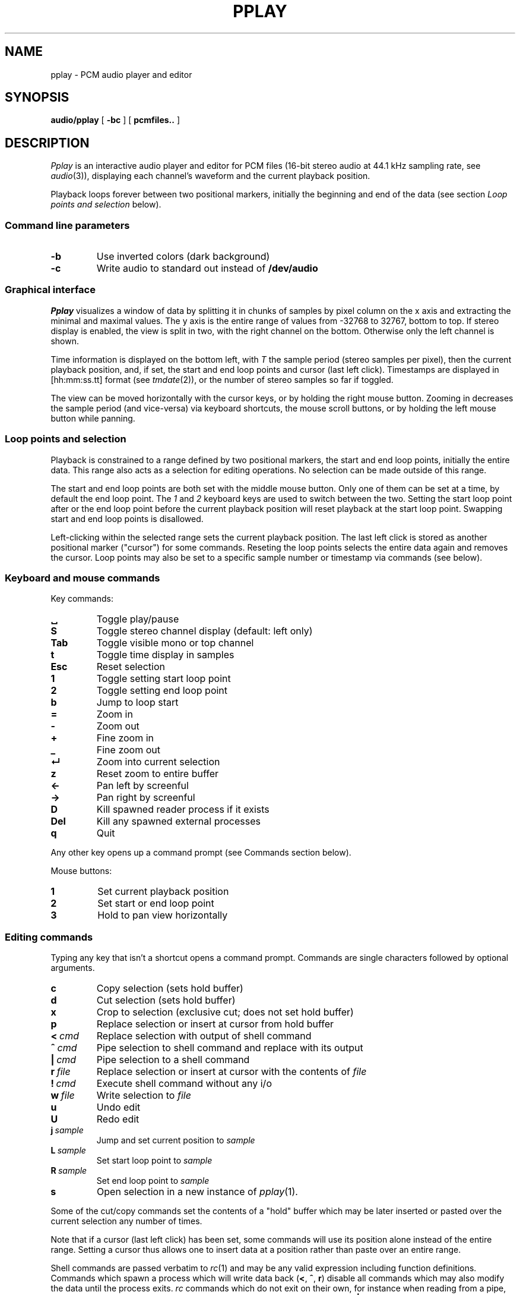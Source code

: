 .TH PPLAY 1
.SH NAME
pplay \- PCM audio player and editor
.SH SYNOPSIS
.B audio/pplay
[
.B -bc
] [
.B pcmfiles..
]
.SH DESCRIPTION
.I Pplay
is an interactive audio player and editor for PCM files
(16-bit stereo audio at 44.1 kHz sampling rate, see 
.IR audio (3)),
displaying each channel's waveform and the current playback position.
.PP
Playback loops forever between two positional markers,
initially the beginning and end of the data
(see section
.I Loop points and selection
below).
.SS "Command line parameters"
.TF "-b"
.TP
.B -b
Use inverted colors (dark background)
.TP
.B -c
Write audio to standard out instead of
.B /dev/audio
.PD
.SS "Graphical interface"
.I Pplay
visualizes a window of data by splitting it in chunks of samples
by pixel column on the x axis and extracting the minimal and maximal values.
The y axis is the entire range of values from -32768 to 32767, bottom to top.
If stereo display is enabled, the view is split in two, with the right channel on the bottom.
Otherwise only the left channel is shown.
.PP
Time information is displayed on the bottom left,
with
.I T
the sample period (stereo samples per pixel),
then the current playback position,
and, if set, the start and end loop points and cursor (last left click).
Timestamps are displayed in
[hh:mm:ss.tt] format (see
.IR tmdate (2)),
or the number of stereo samples so far if toggled.
.PP
The view can be moved horizontally with the cursor keys,
or by holding the right mouse button.
Zooming in decreases the sample period (and vice-versa)
via keyboard shortcuts, the mouse scroll buttons,
or by holding the left mouse button while panning.
.SS "Loop points and selection"
Playback is constrained to a range defined by two positional markers,
the start and end loop points, initially the entire data.
This range also acts as a selection for editing operations.
No selection can be made outside of this range.
.PP
The start and end loop points are both set with the middle mouse button.
Only one of them can be set at a time, by default the end loop point.
The
.I 1
and
.I 2
keyboard keys are used to switch between the two.
Setting the start loop point after or the end loop point
before the current playback position
will reset playback at the start loop point.
Swapping start and end loop points is disallowed.
.PP
Left-clicking within the selected range sets the current playback position.
The last left click is stored as another positional marker ("cursor")
for some commands.
Reseting the loop points selects the entire data again and removes the cursor.
Loop points may also be set to a specific sample number or timestamp
via commands (see below).
.SS "Keyboard and mouse commands"
Key commands:
.TF "Esc"
.TP
.B ␣
Toggle play/pause
.TP
.B S
Toggle stereo channel display (default: left only)
.TP
.B Tab
Toggle visible mono or top channel
.TP
.B t
Toggle time display in samples
.TP
.B Esc
Reset selection
.TP
.B 1
Toggle setting start loop point
.TP
.B 2
Toggle setting end loop point
.TP
.B b
Jump to loop start
.TP
.B =
Zoom in
.TP
.B -
Zoom out
.TP
.B +
Fine zoom in
.TP
.B _
Fine zoom out
.TP
.B ↵
Zoom into current selection
.TP
.B z
Reset zoom to entire buffer
.TP
.B ←
Pan left by screenful
.TP
.B →
Pan right by screenful
.TP
.B D
Kill spawned reader process if it exists
.TP
.B Del
Kill any spawned external processes
.TP
.B q
Quit
.PD
.PP
Any other key opens up a command prompt (see Commands section below).
.PP
Mouse buttons:
.TF "1 "
.TP
.B 1
Set current playback position
.TP
.B 2
Set start or end loop point
.TP
.B 3
Hold to pan view horizontally
.PD
.SS "Editing commands"
Typing any key that isn't a shortcut opens a command prompt.
Commands are single characters followed by optional arguments.
.PP
.TF "L sample"
.TP
.B c
Copy selection (sets hold buffer)
.TP
.B d
Cut selection (sets hold buffer)
.TP
.B x
Crop to selection (exclusive cut; does not set hold buffer)
.TP
.B p
Replace selection or insert at cursor from hold buffer
.TP
.BI <\  cmd
Replace selection with output of shell command
.TP
.BI ^\  cmd
Pipe selection to shell command and replace with its output
.TP
.BI |\  cmd
Pipe selection to a shell command
.TP
.BI r\  file
Replace selection or insert at cursor with the contents of
.I file
.TP
.BI !\  cmd
Execute shell command without any i/o
.TP
.BI w\  file
Write selection to
.I file
.TP
.B u
Undo edit
.TP
.B U
Redo edit
.TP
.BI j\  sample
Jump and set current position to
.I sample
.TP
.BI L\  sample
Set start loop point to
.I sample
.TP
.BI R\  sample
Set end loop point to
.I sample
.TP
.B s
Open selection in a new instance of
.IR pplay (1).
.PD
.PP
Some of the cut/copy commands set the contents of a "hold" buffer
which may be later inserted or pasted over the current selection
any number of times.
.PP
Note that if a cursor (last left click) has been set,
some commands will use its position alone instead of the entire range.
Setting a cursor thus allows one to insert data at a position rather than
paste over an entire range.
.PP
Shell commands are passed verbatim to
.IR rc (1)
and may be any valid expression including function definitions.
Commands which spawn a process which will write data back
.RB ( < ,
.BR ^ ,
.BR r )
disable all commands which may also modify the data
until the process exits.
.I rc
commands which do not exit on their own,
for instance when reading from a pipe,
can be interrupted with the
.B D
shortcut.
Commands which do not read in data
.RB ( | ,
.BR ! ,
.BR w )
will be left alone on exit, allowing them to finish.
.PP
Undo is infinite.
.SH EXAMPLES
Use
.IR play (1)
to decode any known audio format and pass it on standard in:
.IP
.EX
; play -o /fd/1 files.. | audio/pplay
.EE
.PP
Timestretch selection, normalize volume and save as a WAV file:
.IP
.EX
|stretch -r1.2 | norm -f 2 | audio/wavenc > seymourbutz.wav
.EE
.PP
Apply fadeout to selection:
.IP
.EX
^pcmenv 1 0 1.1
.EE
.PP
Record arbitrary amount of data from a pipe:
.IP
.EX
</dev/audio
.EE
Use the
.B D
shortcut to interrupt the reader process and paste the data read so far.
.SH "SEE ALSO"
.IR audio (1),
.IR play (1),
.IR rc (1),
.IR audio (3)
.SH HISTORY
.I Pplay
first spawned on 9front (October, 2017), beyond the environment.
.SH BUGS
The front may fall off if attempting to load data
which cannot entirely fit in available memory.
The maximum size of a single buffer is bound by the limits of
.IR malloc (2).
.PP
Undo/redo and most editing operations do not reset the selected
range in a natural enough way.
